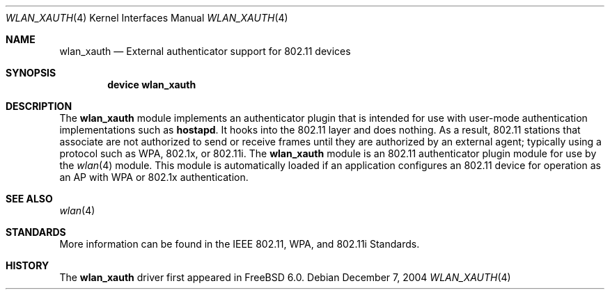 .\"
.\" Copyright (c) 2004 Sam Leffler
.\" All rights reserved.
.\"
.\" Redistribution and use in source and binary forms, with or without
.\" modification, are permitted provided that the following conditions
.\" are met:
.\" 1. Redistributions of source code must retain the above copyright
.\"    notice, this list of conditions and the following disclaimer.
.\" 2. Redistributions in binary form must reproduce the above copyright
.\"    notice, this list of conditions and the following disclaimer in the
.\"    documentation and/or other materials provided with the distribution.
.\"
.\" THIS SOFTWARE IS PROVIDED BY THE AUTHOR AND CONTRIBUTORS ``AS IS'' AND
.\" ANY EXPRESS OR IMPLIED WARRANTIES, INCLUDING, BUT NOT LIMITED TO, THE
.\" IMPLIED WARRANTIES OF MERCHANTABILITY AND FITNESS FOR A PARTICULAR PURPOSE
.\" ARE DISCLAIMED.  IN NO EVENT SHALL THE AUTHOR OR CONTRIBUTORS BE LIABLE
.\" FOR ANY DIRECT, INDIRECT, INCIDENTAL, SPECIAL, EXEMPLARY, OR CONSEQUENTIAL
.\" DAMAGES (INCLUDING, BUT NOT LIMITED TO, PROCUREMENT OF SUBSTITUTE GOODS
.\" OR SERVICES; LOSS OF USE, DATA, OR PROFITS; OR BUSINESS INTERRUPTION)
.\" HOWEVER CAUSED AND ON ANY THEORY OF LIABILITY, WHETHER IN CONTRACT, STRICT
.\" LIABILITY, OR TORT (INCLUDING NEGLIGENCE OR OTHERWISE) ARISING IN ANY WAY
.\" OUT OF THE USE OF THIS SOFTWARE, EVEN IF ADVISED OF THE POSSIBILITY OF
.\" SUCH DAMAGE.
.\"
.\" $FreeBSD: src/share/man/man4/wlan_xauth.4,v 1.3.22.1 2010/02/10 00:26:20 kensmith Exp $
.\"
.Dd December 7, 2004
.Dt WLAN_XAUTH 4
.Os
.Sh NAME
.Nm wlan_xauth
.Nd External authenticator support for 802.11 devices
.Sh SYNOPSIS
.Cd "device wlan_xauth"
.Sh DESCRIPTION
The
.Nm
module implements an authenticator plugin that is intended
for use with user-mode authentication implementations such
as
.Nm hostapd .
It hooks into the 802.11 layer and does nothing.
As a result, 802.11 stations that associate are not authorized to
send or receive frames until they are authorized by an external agent;
typically using a protocol such as WPA, 802.1x, or 802.11i.
The
.Nm
module is an 802.11 authenticator plugin module for use by the
.Xr wlan 4
module.
This module is automatically loaded if an application configures
an 802.11 device for operation as an AP with WPA or 802.1x authentication.
.Sh SEE ALSO
.Xr wlan 4
.Sh STANDARDS
More information can be found in the IEEE 802.11, WPA, and 802.11i Standards.
.Sh HISTORY
The
.Nm
driver first appeared in
.Fx 6.0 .
